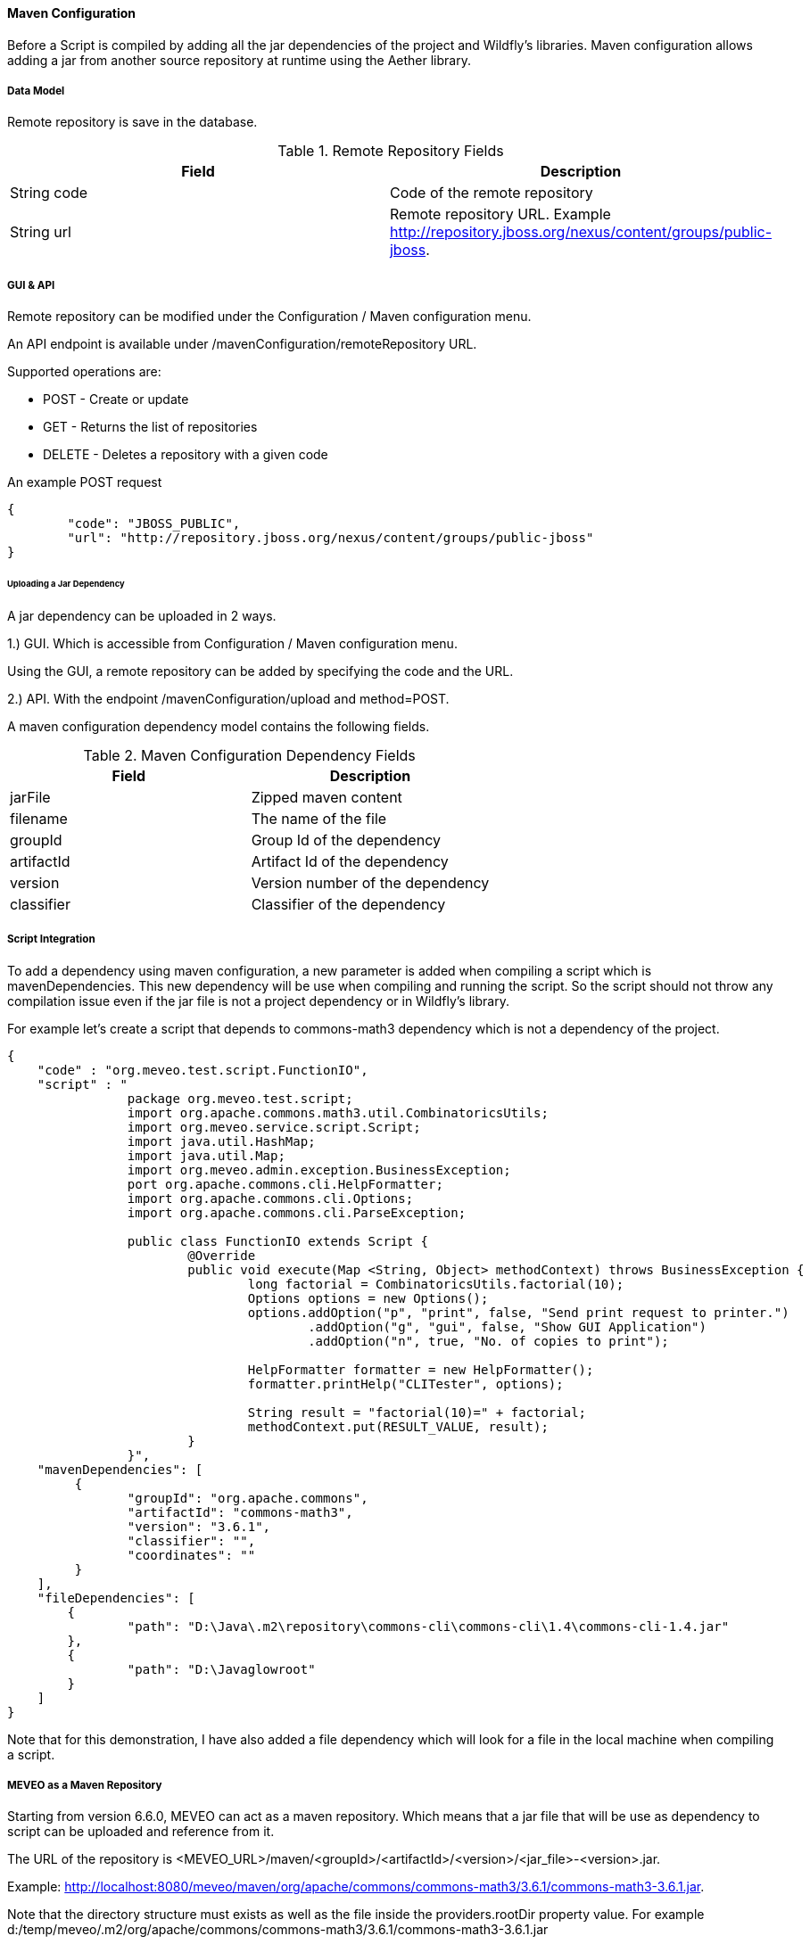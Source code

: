 
[[maven_configuration]]
==== Maven Configuration
Before a Script is compiled by adding all the jar dependencies of the project and Wildfly's libraries. Maven configuration allows adding a jar from another source repository at runtime using the Aether library.

[[maven_configuration_data_model]]
===== Data Model
Remote repository is save in the database.

.Remote Repository Fields
|===
|Field |Description

|String code
|Code of the remote repository

|String url
|Remote repository URL. Example http://repository.jboss.org/nexus/content/groups/public-jboss.

|===

[[maven_configuration_gui_api]]
===== GUI & API

Remote repository can be modified under the Configuration / Maven configuration menu.

An API endpoint is available under /mavenConfiguration/remoteRepository URL.

Supported operations are:

 - POST - Create or update
 - GET - Returns the list of repositories
 - DELETE - Deletes a repository with a given code

An example POST request
[source,json]
----
{
	"code": "JBOSS_PUBLIC",
	"url": "http://repository.jboss.org/nexus/content/groups/public-jboss"
}
----

[[maven_configuration_jar_upload]]
====== Uploading a Jar Dependency

A jar dependency can be uploaded in 2 ways.

1.) GUI. Which is accessible from Configuration / Maven configuration menu.

Using the GUI, a remote repository can be added by specifying the code and the URL.

2.) API. With the endpoint /mavenConfiguration/upload and method=POST.

A maven configuration dependency model contains the following fields.

.Maven Configuration Dependency Fields
|===
|Field |Description

|jarFile
|Zipped maven content

|filename
|The name of the file

|groupId
|Group Id of the dependency

|artifactId
|Artifact Id of the dependency

|version
|Version number of the dependency

|classifier
|Classifier of the dependency

|===

[[maven_configuration_script_integration]]
===== Script Integration

To add a dependency using maven configuration, a new parameter is added when compiling a script which is mavenDependencies. This new dependency will be use when compiling and running the script. So the script should not throw any compilation issue even if the jar file is not a project dependency or in Wildfly's library.

For example let's create a script that depends to commons-math3 dependency which is not a dependency of the project.

[source,json]
----
{
    "code" : "org.meveo.test.script.FunctionIO",
    "script" : "
		package org.meveo.test.script;
		import org.apache.commons.math3.util.CombinatoricsUtils;
		import org.meveo.service.script.Script;
		import java.util.HashMap;
		import java.util.Map;
		import org.meveo.admin.exception.BusinessException;
		port org.apache.commons.cli.HelpFormatter;
		import org.apache.commons.cli.Options;
		import org.apache.commons.cli.ParseException;
		
		public class FunctionIO extends Script {
			@Override
			public void execute(Map <String, Object> methodContext) throws BusinessException { 
				long factorial = CombinatoricsUtils.factorial(10);
				Options options = new Options();
				options.addOption("p", "print", false, "Send print request to printer.")
					.addOption("g", "gui", false, "Show GUI Application")
					.addOption("n", true, "No. of copies to print");
					
				HelpFormatter formatter = new HelpFormatter();
				formatter.printHelp("CLITester", options);
				
				String result = "factorial(10)=" + factorial;
				methodContext.put(RESULT_VALUE, result);
			}
		}",
    "mavenDependencies": [
    	 {
	    	"groupId": "org.apache.commons",
	    	"artifactId": "commons-math3",
	    	"version": "3.6.1",
	    	"classifier": "",
	    	"coordinates": ""
    	 }
    ],
    "fileDependencies": [
    	{
    		"path": "D:\Java\.m2\repository\commons-cli\commons-cli\1.4\commons-cli-1.4.jar"
    	},
    	{	
    		"path": "D:\Javaglowroot"
    	}
    ]
}
----

Note that for this demonstration, I have also added a file dependency which will look for a file in the local machine when compiling a script.

[[maven_configuration_meveo]]
===== MEVEO as a Maven Repository

Starting from version 6.6.0, MEVEO can act as a maven repository. Which means that a jar file that will be use as dependency to script can be uploaded and reference from it.

The URL of the repository is <MEVEO_URL>/maven/<groupId>/<artifactId>/<version>/<jar_file>-<version>.jar. 

Example: http://localhost:8080/meveo/maven/org/apache/commons/commons-math3/3.6.1/commons-math3-3.6.1.jar.

Note that the directory structure must exists as well as the file inside the providers.rootDir property value. For example d:/temp/meveo/.m2/org/apache/commons/commons-math3/3.6.1/commons-math3-3.6.1.jar
